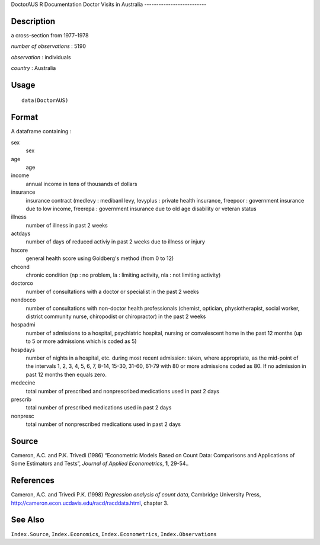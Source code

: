 DoctorAUS
R Documentation
Doctor Visits in Australia
--------------------------

Description
~~~~~~~~~~~

a cross-section from 1977–1978

*number of observations* : 5190

*observation* : individuals

*country* : Australia

Usage
~~~~~

::

    data(DoctorAUS)

Format
~~~~~~

A dataframe containing :

sex
    sex

age
    age

income
    annual income in tens of thousands of dollars

insurance
    insurance contract (medlevy : medibanl levy, levyplus : private
    health insurance, freepoor : government insurance due to low
    income, freerepa : government insurance due to old age disability
    or veteran status

illness
    number of illness in past 2 weeks

actdays
    number of days of reduced activiy in past 2 weeks due to illness or
    injury

hscore
    general health score using Goldberg's method (from 0 to 12)

chcond
    chronic condition (np : no problem, la : limiting activity, nla :
    not limiting activity)

doctorco
    number of consultations with a doctor or specialist in the past 2
    weeks

nondocco
    number of consultations with non-doctor health professionals
    (chemist, optician, physiotherapist, social worker, district
    community nurse, chiropodist or chiropractor) in the past 2 weeks

hospadmi
    number of admissions to a hospital, psychiatric hospital, nursing
    or convalescent home in the past 12 months (up to 5 or more
    admissions which is coded as 5)

hospdays
    number of nights in a hospital, etc. during most recent admission:
    taken, where appropriate, as the mid-point of the intervals 1, 2,
    3, 4, 5, 6, 7, 8-14, 15-30, 31-60, 61-79 with 80 or more admissions
    coded as 80. If no admission in past 12 months then equals zero.

medecine
    total number of prescribed and nonprescribed medications used in
    past 2 days

prescrib
    total number of prescribed medications used in past 2 days

nonpresc
    total number of nonprescribed medications used in past 2 days


Source
~~~~~~

Cameron, A.C. and P.K. Trivedi (1986) “Econometric Models Based on
Count Data: Comparisons and Applications of Some Estimators and
Tests”, *Journal of Applied Econometrics*, **1**, 29-54..

References
~~~~~~~~~~

Cameron, A.C. and Trivedi P.K. (1998)
*Regression analysis of count data*, Cambridge University Press,
`http://cameron.econ.ucdavis.edu/racd/racddata.html <http://cameron.econ.ucdavis.edu/racd/racddata.html>`_,
chapter 3.

See Also
~~~~~~~~

``Index.Source``, ``Index.Economics``, ``Index.Econometrics``,
``Index.Observations``


